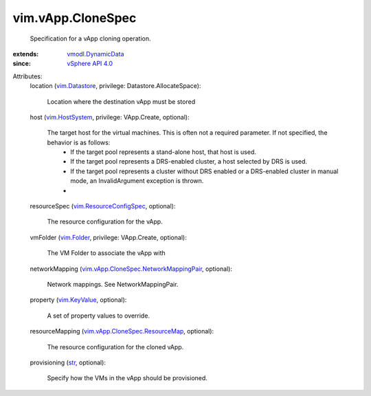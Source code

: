 .. _str: https://docs.python.org/2/library/stdtypes.html

.. _vim.Folder: ../../vim/Folder.rst

.. _vim.KeyValue: ../../vim/KeyValue.rst

.. _vim.Datastore: ../../vim/Datastore.rst

.. _vim.HostSystem: ../../vim/HostSystem.rst

.. _vSphere API 4.0: ../../vim/version.rst#vimversionversion5

.. _vmodl.DynamicData: ../../vmodl/DynamicData.rst

.. _vim.ResourceConfigSpec: ../../vim/ResourceConfigSpec.rst

.. _vim.vApp.CloneSpec.ResourceMap: ../../vim/vApp/CloneSpec/ResourceMap.rst

.. _vim.vApp.CloneSpec.NetworkMappingPair: ../../vim/vApp/CloneSpec/NetworkMappingPair.rst


vim.vApp.CloneSpec
==================
  Specification for a vApp cloning operation.
:extends: vmodl.DynamicData_
:since: `vSphere API 4.0`_

Attributes:
    location (`vim.Datastore`_, privilege: Datastore.AllocateSpace):

       Location where the destination vApp must be stored
    host (`vim.HostSystem`_, privilege: VApp.Create, optional):

       The target host for the virtual machines. This is often not a required parameter. If not specified, the behavior is as follows:
        * If the target pool represents a stand-alone host, that host is used.
        * If the target pool represents a DRS-enabled cluster, a host selected by DRS is used.
        * If the target pool represents a cluster without DRS enabled or a DRS-enabled cluster in manual mode, an InvalidArgument exception is thrown.
        * 
    resourceSpec (`vim.ResourceConfigSpec`_, optional):

       The resource configuration for the vApp.
    vmFolder (`vim.Folder`_, privilege: VApp.Create, optional):

       The VM Folder to associate the vApp with
    networkMapping (`vim.vApp.CloneSpec.NetworkMappingPair`_, optional):

       Network mappings. See NetworkMappingPair.
    property (`vim.KeyValue`_, optional):

       A set of property values to override.
    resourceMapping (`vim.vApp.CloneSpec.ResourceMap`_, optional):

       The resource configuration for the cloned vApp.
    provisioning (`str`_, optional):

       Specify how the VMs in the vApp should be provisioned.

